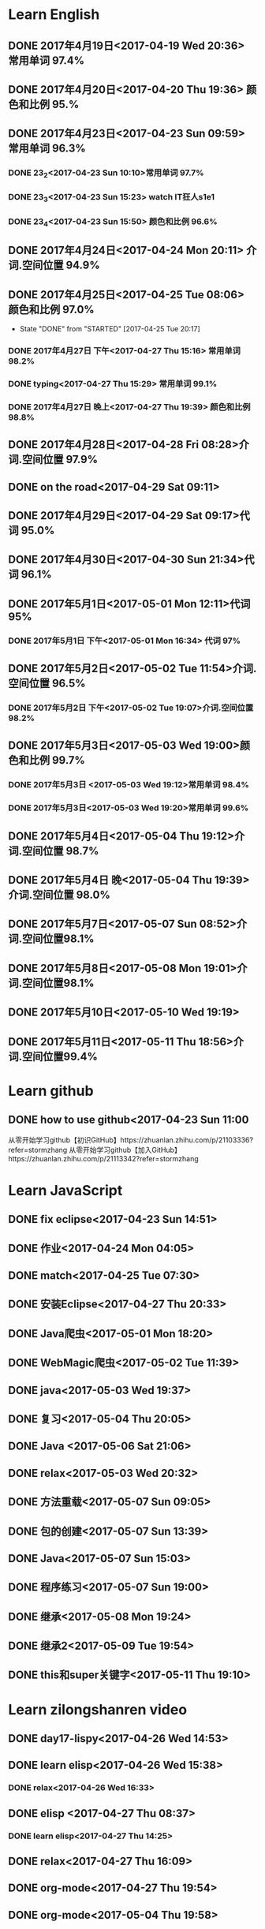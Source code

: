 * Learn English
** DONE 2017年4月19日<2017-04-19 Wed 20:36> 常用单词 97.4%
   CLOSED: [2017-04-19 Wed 20:45]
   :LOGBOOK:
   - State "DONE"       from "STARTED"    [2017-04-19 Wed 20:45]
   CLOCK: [2017-04-19 Wed 20:34]--[2017-04-19 Wed 20:45] =>  0:11
   :END:
** DONE 2017年4月20日<2017-04-20 Thu 19:36> 颜色和比例 95.%
   CLOSED: [2017-04-20 Thu 19:36]
   :LOGBOOK:
   - State "DONE"       from "STARTED"    [2017-04-20 Thu 19:36]
   CLOCK: [2017-04-20 Thu 19:24]--[2017-04-20 Thu 19:36] =>  0:12
   :END:
** DONE 2017年4月23日<2017-04-23 Sun 09:59> 常用单词 96.3%
   CLOSED: [2017-04-23 Sun 09:59]
   :LOGBOOK:
   - State "DONE"       from "STARTED"    [2017-04-23 Sun 09:59]
   CLOCK: [2017-04-23 Sun 09:50]--[2017-04-23 Sun 09:59] =>  0:09
   :END:
*** DONE 23_2<2017-04-23 Sun 10:10>常用单词 97.7%
    CLOSED: [2017-04-23 Sun 10:10]
    :LOGBOOK:
    - State "DONE"       from "STARTED"    [2017-04-23 Sun 10:10]
    CLOCK: [2017-04-23 Sun 10:02]--[2017-04-23 Sun 10:10] =>  0:08
    :END:
*** DONE 23_3<2017-04-23 Sun 15:23> watch IT狂人s1e1
    CLOSED: [2017-04-23 Sun 15:23]
    :LOGBOOK:
    - State "DONE"       from "STARTED"    [2017-04-23 Sun 15:23]
    CLOCK: [2017-04-23 Sun 14:58]--[2017-04-23 Sun 15:23] =>  0:25
    :END:
*** DONE 23_4<2017-04-23 Sun 15:50> 颜色和比例 96.6%
    CLOSED: [2017-04-23 日 15:50]
    :LOGBOOK:
    - State "DONE"       from "STARTED"    [2017-04-23 日 15:50]
    CLOCK: [2017-04-23 日 15:37]--[2017-04-23 日 15:50] =>  0:13
    :END:
** DONE 2017年4月24日<2017-04-24 Mon 20:11> 介词.空间位置 94.9%
   CLOSED: [2017-04-24 Mon 20:33]
   :LOGBOOK:
   - State "DONE"       from "STARTED"    [2017-04-24 Mon 20:33]
   CLOCK: [2017-04-24 Mon 20:11]--[2017-04-24 Mon 20:33] =>  0:22
   :END:
** DONE 2017年4月25日<2017-04-25 Tue 08:06> 颜色和比例 97.0%
   CLOSED: [2017-04-25 Tue 20:17]
   :LOGBOOK:
** DONE 2017年4月26日<2017-04-26 Wed 13:48> 介词.空间位置 96.1%
   CLOSED: [2017-04-26 Wed 14:06]
   :LOGBOOK:
   - State "DONE"       from "STARTED"    [2017-04-26 Wed 14:06]
   CLOCK: [2017-04-26 Wed 13:48]--[2017-04-26 Wed 14:06] =>  0:18
   CLOCK: [2017-04-25 Tue 20:06]--[2017-04-25 Tue 20:17] =>  0:11
   :END:
   - State "DONE"       from "STARTED"    [2017-04-25 Tue 20:17]
   :END:
** DONE 2017年4月27日<2017-04-27 Thu 08:15> 常用单词 97.3%
   CLOSED: [2017-04-27 Thu 08:23]
   :LOGBOOK:
   - State "DONE"       from "STARTED"    [2017-04-27 Thu 08:23]
   CLOCK: [2017-04-27 Thu 08:15]--[2017-04-27 Thu 08:23] =>  0:08
   :END:
*** DONE 2017年4月27日 下午<2017-04-27 Thu 15:16> 常用单词 98.2%
    CLOSED: [2017-04-27 Thu 15:26]
    :LOGBOOK:
    - State "DONE"       from "STARTED"    [2017-04-27 Thu 15:26]
    CLOCK: [2017-04-27 Thu 15:17]--[2017-04-27 Thu 15:26] =>  0:09
    :END:
*** DONE typing<2017-04-27 Thu 15:29> 常用单词 99.1%
    CLOSED: [2017-04-27 Thu 19:32]
    :LOGBOOK:
    - State "STARTED"    from "DONE"       [2017-04-27 Thu 15:39]
    CLOCK: [2017-04-27 Thu 15:29]
    :END:
*** DONE 2017年4月27日 晚上<2017-04-27 Thu 19:39> 颜色和比例 98.8%
    CLOSED: [2017-04-27 Thu 19:51]
    :LOGBOOK:
    - State "DONE"       from "STARTED"    [2017-04-27 Thu 19:51]
    CLOCK: [2017-04-27 Thu 19:40]--[2017-04-27 Thu 19:51] =>  0:11
    :END:
** DONE 2017年4月28日<2017-04-28 Fri 08:28>介词.空间位置 97.9%
   CLOSED: [2017-04-28 Fri 08:46]
   :LOGBOOK:
   - State "DONE"       from "STARTED"    [2017-04-28 Fri 08:46]
   CLOCK: [2017-04-28 Fri 08:28]--[2017-04-28 Fri 08:46] =>  0:18
   :END:
** DONE on the road<2017-04-29 Sat 09:11>
   CLOSED: [2017-04-29 Sat 10:43]
   :LOGBOOK:
   - State "DONE"       from "STARTED"    [2017-04-29 Sat 10:43]
   CLOCK: [2017-04-29 Sat 09:11]--[2017-04-29 Sat 10:43] =>  1:32
   :END:
** DONE 2017年4月29日<2017-04-29 Sat 09:17>代词 95.0%
   CLOSED: [2017-04-29 Sat 09:36]
   :LOGBOOK:
   - State "DONE"       from "STARTED"    [2017-04-29 Sat 09:36]
   CLOCK: [2017-04-29 Sat 09:17]--[2017-04-29 Sat 09:36] =>  0:19
   :END:
** DONE 2017年4月30日<2017-04-30 Sun 21:34>代词 96.1%
   CLOSED: [2017-04-30 Sun 21:49]
   :LOGBOOK:
   - State "DONE"       from "STARTED"    [2017-04-30 Sun 21:49]
   CLOCK: [2017-04-30 Sun 21:34]--[2017-04-30 Sun 21:49] =>  0:15
   :END:
** DONE 2017年5月1日<2017-05-01 Mon 12:11>代词 95%
   CLOSED: [2017-05-01 Mon 12:33]
   :LOGBOOK:
   - State "DONE"       from "STARTED"    [2017-05-01 Mon 12:33]
   CLOCK: [2017-05-01 Mon 12:11]--[2017-05-01 Mon 12:33] =>  0:22
   :END:
*** DONE 2017年5月1日 下午<2017-05-01 Mon 16:34> 代词 97%
    CLOSED: [2017-05-01 Mon 16:56]
    :LOGBOOK:
    - State "DONE"       from "STARTED"    [2017-05-01 Mon 16:56]
    CLOCK: [2017-05-01 Mon 16:34]--[2017-05-01 Mon 16:56] =>  0:22
    :END:
** DONE 2017年5月2日<2017-05-02 Tue 11:54>介词.空间位置 96.5%
   CLOSED: [2017-05-02 Tue 12:07]
   :LOGBOOK:
   - State "DONE"       from "STARTED"    [2017-05-02 Tue 12:07]
   CLOCK: [2017-05-02 Tue 11:54]--[2017-05-02 Tue 12:07] =>  0:13
   :END:
*** DONE 2017年5月2日 下午<2017-05-02 Tue 19:07>介词.空间位置 98.2%
    CLOSED: [2017-05-02 Tue 19:19]
    :LOGBOOK:
    - State "DONE"       from "STARTED"    [2017-05-02 Tue 19:19]
    CLOCK: [2017-05-02 Tue 19:07]--[2017-05-02 Tue 19:19] =>  0:12
    :END:
** DONE 2017年5月3日<2017-05-03 Wed 19:00>颜色和比例 99.7%
   CLOSED: [2017-05-03 Wed 19:10]
   :LOGBOOK:
   - State "DONE"       from "STARTED"    [2017-05-03 Wed 19:10]
   CLOCK: [2017-05-03 Wed 19:00]--[2017-05-03 Wed 19:10] =>  0:10
   :END:
*** DONE 2017年5月3日 <2017-05-03 Wed 19:12>常用单词 98.4%
    CLOSED: [2017-05-03 Wed 19:20]
    :LOGBOOK:
    - State "DONE"       from "STARTED"    [2017-05-03 Wed 19:20]
    CLOCK: [2017-05-03 Wed 19:12]--[2017-05-03 Wed 19:20] =>  0:08
    :END:
*** DONE 2017年5月3日<2017-05-03 Wed 19:20>常用单词 99.6%
    CLOSED: [2017-05-03 Wed 19:29]
    :LOGBOOK:
    - State "DONE"       from "STARTED"    [2017-05-03 Wed 19:29]
    CLOCK: [2017-05-03 Wed 19:20]--[2017-05-03 Wed 19:29] =>  0:09
    :END:
** DONE 2017年5月4日<2017-05-04 Thu 19:12>介词.空间位置 98.7%
   CLOSED: [2017-05-04 Thu 19:33]
   :LOGBOOK:
   - State "DONE"       from "STARTED"    [2017-05-04 Thu 19:33]
   CLOCK: [2017-05-04 Thu 19:12]--[2017-05-04 Thu 19:33] =>  0:21
   :END:
** DONE 2017年5月4日 晚<2017-05-04 Thu 19:39>介词.空间位置 98.0%
   CLOSED: [2017-05-04 Thu 19:53]
   :LOGBOOK:
   - State "DONE"       from "STARTED"    [2017-05-04 Thu 19:53]
   CLOCK: [2017-05-04 Thu 19:39]--[2017-05-04 Thu 19:53] =>  0:14
   :END:
** DONE 2017年5月7日<2017-05-07 Sun 08:52>介词.空间位置98.1%
   CLOSED: [2017-05-07 Sun 09:04]
   :LOGBOOK:
   - State "DONE"       from "STARTED"    [2017-05-07 Sun 09:04]
   CLOCK: [2017-05-07 Sun 08:52]--[2017-05-07 Sun 09:04] =>  0:12
   :END:
** DONE 2017年5月8日<2017-05-08 Mon 19:01>介词.空间位置98.1%
   CLOSED: [2017-05-08 Mon 19:23]
   :LOGBOOK:
   - State "DONE"       from "STARTED"    [2017-05-08 Mon 19:23]
   CLOCK: [2017-05-08 Mon 19:01]
   :END:
** DONE 2017年5月10日<2017-05-10 Wed 19:19>
   CLOSED: [2017-05-10 Wed 19:30]
   :LOGBOOK:
   - State "DONE"       from "STARTED"    [2017-05-10 Wed 19:30]
   CLOCK: [2017-05-10 Wed 19:19]--[2017-05-10 Wed 19:30] =>  0:11
   :END:
** DONE 2017年5月11日<2017-05-11 Thu 18:56>介词.空间位置99.4%
   CLOSED: [2017-05-11 Thu 19:08]
   :LOGBOOK:
   - State "DONE"       from "STARTED"    [2017-05-11 Thu 19:08]
   CLOCK: [2017-05-11 Thu 18:56]--[2017-05-11 Thu 19:08] =>  0:12
   :END:
* Learn github
** DONE how to use github<2017-04-23 Sun 11:00
   CLOSED: [2017-04-23 Sun 11:00]
   :LOGBOOK:
   - State "DONE"       from "STARTED"    [2017-04-23 Sun 11:00]
   CLOCK: [2017-04-23 Sun 10:14]--[2017-04-23 Sun 11:00] =>  0:46
   :END:
从零开始学习github【初识GitHub】https://zhuanlan.zhihu.com/p/21103336?refer=stormzhang
从零开始学习github【加入GitHub】https://zhuanlan.zhihu.com/p/21113342?refer=stormzhang
* Learn JavaScript
** DONE fix eclipse<2017-04-23 Sun 14:51>
   CLOSED: [2017-04-23 Sun 14:51]
   :LOGBOOK:
   - State "DONE"       from "STARTED"    [2017-04-23 Sun 14:51]
   CLOCK: [2017-04-23 Sun 14:43]--[2017-04-23 Sun 14:51] =>  0:08
   :END:
** DONE 作业<2017-04-24 Mon 04:05>
   CLOSED: [2017-04-24 Mon 17:12]
   :LOGBOOK:  
   - State "DONE"       from "STARTED"    [2017-04-24 Mon 17:12]
   :END:      
** DONE match<2017-04-25 Tue 07:30>
   CLOSED: [2017-04-25 Tue 19:58]
   :LOGBOOK:
   - State "DONE"       from "STARTED"    [2017-04-25 Tue 19:58]
   CLOCK: [2017-04-25 Tue 19:30]--[2017-04-25 Tue 19:58] =>  0:28
   :END:
** DONE 安装Eclipse<2017-04-27 Thu 20:33>
   CLOSED: [2017-04-27 Thu 20:48]
   :LOGBOOK:
   - State "DONE"       from "STARTED"    [2017-04-27 Thu 20:48]
   CLOCK: [2017-04-27 Thu 20:33]--[2017-04-27 Thu 20:48] =>  0:15
   :END:
** DONE Java爬虫<2017-05-01 Mon 18:20>
   CLOSED: [2017-05-01 Mon 19:11]
   :LOGBOOK:
   - State "DONE"       from "STARTED"    [2017-05-01 Mon 19:11]
   CLOCK: [2017-05-01 Mon 18:20]--[2017-05-01 Mon 19:11] =>  0:51
   :END:
** DONE WebMagic爬虫<2017-05-02 Tue 11:39>
   CLOSED: [2017-05-02 Tue 11:53]
   :LOGBOOK:
   - State "DONE"       from "STARTED"    [2017-05-02 Tue 11:53]
   CLOCK: [2017-05-02 Tue 11:39]--[2017-05-02 Tue 11:53] =>  0:14
   :END:
** DONE java<2017-05-03 Wed 19:37>
   CLOSED: [2017-05-03 Wed 20:27]
   :LOGBOOK:
   - State "DONE"       from "STARTED"    [2017-05-03 Wed 20:27]
   CLOCK: [2017-05-03 Wed 19:37]
   :END:
** DONE 复习<2017-05-04 Thu 20:05>
   CLOSED: [2017-05-04 Thu 20:57]
   :LOGBOOK:
   - State "DONE"       from "STARTED"    [2017-05-04 Thu 20:57]
   CLOCK: [2017-05-04 Thu 20:56]--[2017-05-04 Thu 20:57] =>  0:01
   :END:
** DONE Java <2017-05-06 Sat 21:06>
   CLOSED: [2017-05-06 Sat 22:52]
   :LOGBOOK:
   - State "DONE"       from "STARTED"    [2017-05-06 Sat 22:52]
   CLOCK: [2017-05-06 Sat 21:06]--[2017-05-06 Sat 22:52] =>  1:46
   :END:
** DONE relax<2017-05-03 Wed 20:32>
   CLOSED: [2017-05-03 Wed 20:57]
   :LOGBOOK:
   - State "DONE"       from "STARTED"    [2017-05-03 Wed 20:57]
   CLOCK: [2017-05-03 Wed 20:32]--[2017-05-03 Wed 20:57] =>  0:25
   :END:
** DONE 方法重载<2017-05-07 Sun 09:05>
   CLOSED: [2017-05-07 Sun 13:28]
   :LOGBOOK:
   - State "DONE"       from "STARTED"    [2017-05-07 Sun 13:28]
   CLOCK: [2017-05-07 Sun 09:06]--[2017-05-07 Sun 13:28] =>  4:22
   :END:
** DONE 包的创建<2017-05-07 Sun 13:39>
   CLOSED: [2017-05-07 Sun 14:45]
   :LOGBOOK:
   - State "DONE"       from "STARTED"    [2017-05-07 Sun 14:45]
   CLOCK: [2017-05-07 Sun 13:39]--[2017-05-07 Sun 14:45] =>  1:06
   :END:
** DONE Java<2017-05-07 Sun 15:03>
   CLOSED: [2017-05-07 Sun 15:52]
   :LOGBOOK:
   - State "DONE"       from "STARTED"    [2017-05-07 Sun 15:52]
   CLOCK: [2017-05-07 Sun 15:03]--[2017-05-07 Sun 15:52] =>  0:49
   :END:
** DONE 程序练习<2017-05-07 Sun 19:00>
   CLOSED: [2017-05-08 Mon 18:58]
   :LOGBOOK:
   - State "DONE"       from "STARTED"    [2017-05-08 Mon 18:58]
   CLOCK: [2017-05-07 Sun 19:00]--[2017-05-08 Mon 18:58] => 23:58
   :END:
** DONE 继承<2017-05-08 Mon 19:24>
   CLOSED: [2017-05-08 Mon 21:43]
   :LOGBOOK:
   - State "DONE"       from "STARTED"    [2017-05-08 Mon 21:43]
   CLOCK: [2017-05-08 Mon 19:25]--[2017-05-08 Mon 21:43] =>  2:18
   :END:
** DONE 继承2<2017-05-09 Tue 19:54>
   CLOSED: [2017-05-09 Tue 20:55]
   :LOGBOOK:
   - State "DONE"       from "STARTED"    [2017-05-09 Tue 20:55]
   CLOCK: [2017-05-09 Tue 19:54]--[2017-05-09 Tue 20:55] =>  1:01
   :END:

** DONE this和super关键字<2017-05-11 Thu 19:10>
   CLOSED: [2017-05-11 Thu 21:01]
   :LOGBOOK:
   - State "DONE"       from "STARTED"    [2017-05-11 Thu 21:01]
   CLOCK: [2017-05-11 Thu 19:10]--[2017-05-11 Thu 21:01] =>  1:51
   :END:
* Learn zilongshanren video
** DONE day17-lispy<2017-04-26 Wed 14:53>
   CLOSED: [2017-04-26 Wed 15:37]
   :LOGBOOK:
   - State "DONE"       from "STARTED"    [2017-04-26 Wed 15:37]
   CLOCK: [2017-04-26 Wed 14:53]--[2017-04-26 Wed 15:37] =>  0:44
   :END:
** DONE learn elisp<2017-04-26 Wed 15:38>
   CLOSED: [2017-04-26 Wed 16:11]
   :LOGBOOK:
   - State "DONE"       from "STARTED"    [2017-04-26 Wed 16:11]
   CLOCK: [2017-04-26 Wed 15:38]--[2017-04-26 Wed 16:11] =>  0:33
   :END:
*** DONE relax<2017-04-26 Wed 16:33>
    CLOSED: [2017-04-26 Wed 16:44]
    :LOGBOOK:
    - State "DONE"       from "STARTED"    [2017-04-26 Wed 16:44]
    CLOCK: [2017-04-26 Wed 16:32]--[2017-04-26 Wed 16:44] =>  0:12
    :END:
** DONE elisp <2017-04-27 Thu 08:37>
   CLOSED: [2017-04-27 Thu 10:13]
   :LOGBOOK:
   - State "DONE"       from "STARTED"    [2017-04-27 Thu 10:13]
   CLOCK: [2017-04-27 Thu 08:37]--[2017-04-27 Thu 10:13] =>  1:36
   :END:
*** DONE learn elisp<2017-04-27 Thu 14:25>
    CLOSED: [2017-04-27 Thu 15:16]
    :LOGBOOK:
    - State "DONE"       from "STARTED"    [2017-04-27 Thu 15:16]
    CLOCK: [2017-04-27 Thu 14:25]--[2017-04-27 Thu 15:16] =>  0:51
    :END:
** DONE relax<2017-04-27 Thu 16:09>
   CLOSED: [2017-04-27 Thu 16:50]
   :LOGBOOK:
   - State "DONE"       from "STARTED"    [2017-04-27 Thu 16:50]
   CLOCK: [2017-04-27 Thu 16:10]--[2017-04-27 Thu 16:50] =>  0:40
   :END:
** DONE org-mode<2017-04-27 Thu 19:54>
   CLOSED: [2017-04-27 Thu 20:11]
   :LOGBOOK:
   - State "DONE"       from "STARTED"    [2017-04-27 Thu 20:11]
   CLOCK: [2017-04-27 Thu 19:54]--[2017-04-27 Thu 20:11] =>  0:17
   :END:
** DONE org-mode<2017-05-04 Thu 19:58>
   CLOSED: [2017-05-04 Thu 19:59]
   :LOGBOOK:
   - State "DONE"       from "STARTED"    [2017-05-04 Thu 19:59]
   :END:
** DONE learn org-mode<2017-05-04 Thu 20:00>
   CLOSED: [2017-05-04 Thu 20:03]
   :LOGBOOK:
   - State "DONE"       from "STARTED"    [2017-05-04 Thu 20:03]
   CLOCK: [2017-05-04 Thu 20:00]--[2017-05-04 Thu 20:03] =>  0:03
* elisp
** DONE 2017年4月28日<2017-04-28 Fri 09:07>
   CLOSED: [2017-04-28 Fri 09:19]
   :LOGBOOK:
   - State "DONE"       from "STARTED"    [2017-04-28 Fri 09:19]
   CLOCK: [2017-04-28 Fri 09:07]--[2017-04-28 Fri 09:19] =>  0:12
   :END:
*** DONE learn elisp <2017-04-28 Fri 09:38>
    CLOSED: [2017-04-28 Fri 11:49]
    :LOGBOOK:
    - State "DONE"       from "STARTED"    [2017-04-28 Fri 11:49]
    CLOCK: [2017-04-28 Fri 09:38]--[2017-04-28 Fri 11:49] =>  2:11
    :END:
** DONE learn elisp<2017-05-02 Tue 19:56>
   CLOSED: [2017-05-02 Tue 20:55]
   :LOGBOOK:
   - State "DONE"       from "STARTED"    [2017-05-02 Tue 20:55]
   CLOCK: [2017-05-02 Tue 19:57]--[2017-05-02 Tue 20:55] =>  0:58
   :END:
